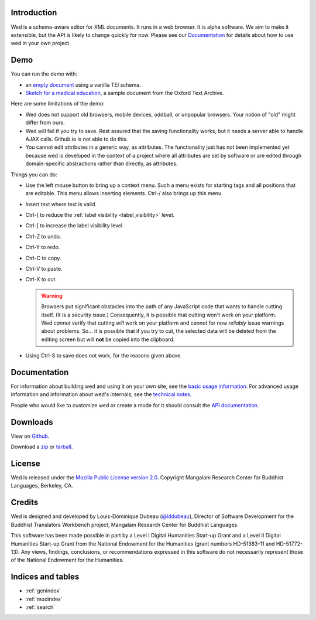 Introduction
============

Wed is a schema-aware editor for XML documents. It runs in a web
browser. It is alpha software. We aim to make it extensible, but the
API is likely to change quickly for now. Please see our Documentation_
for details about how to use wed in your own project.

Demo
====

You can run the demo with:

* an `empty document <build/standalone/kitchen-sink.html>`_ using a
  vanilla TEI schema.

* `Sketch for a medical education
  <build/standalone/kitchen-sink.html?file=/wed/build/samples/
  sketch_for_a_medical_education.xml>`_, a sample document from the
  Oxford Text Archive.

Here are some limitations of the demo:

* Wed does not support old browsers, mobile devices, oddball, or
  unpopular browsers. Your notion of "old" might differ from ours.

* Wed will fail if you try to save. Rest assured that the saving
  functionality works, but it needs a server able to handle AJAX
  calls. Github.io is not able to do this.

* You cannot edit attributes in a generic way, as attributes. The
  functionality just has not been implemented yet because wed is
  developed in the context of a project where all attributes are set
  by software or are edited through domain-specific abstractions
  rather than directly, as attributes.

Things you can do:

* Use the left mouse button to bring up a context menu. Such a menu
  exists for starting tags and all positions that are editable. This
  menu allows inserting elements.  Ctrl-/ also brings up this menu.

* Insert text where text is valid.

* Ctrl-[ to reduce the :ref:`label visibility <label_visibility>` level.

* Ctrl-[ to increase the label visibility level.

* Ctrl-Z to undo.

* Ctrl-Y to redo.

* Ctrl-C to copy.

* Ctrl-V to paste.

* Ctrl-X to cut.

  .. warning:: Browsers put significant obstacles into the path of any
               JavaScript code that wants to handle cutting
               itself. (It is a security issue.) Consequently, it is
               possible that cutting won't work on your platform. Wed
               *cannot* verify that cutting *will* work on your
               platform and cannot for now *reliably* issue warnings
               about problems. So... it is possible that if you try to
               cut, the selected data will be deleted from the editing
               screen but will **not** be copied into the clipboard.


* Using Ctrl-S to save does not work, for the reasons given above.

Documentation
=============

For information about building wed and using it on your own site, see
the `basic usage information <usage.html>`_. For advanced usage
information and information about wed's internals, see the `technical
notes <tech_notes.html>`_.

People who would like to customize wed or create a mode for it should
consult the `API documentation <api/index.html>`_.

Downloads
=========

View on `Github <https://github.com/mangalam-research/wed>`_.

Download a `zip <https://github.com/mangalam-research/wed/zipball/master>`_
or `tarball <https://github.com/mangalam-research/wed/tarball/master>`_.

License
=======

Wed is released under the `Mozilla Public License version 2.0
<http://www.mozilla.org/MPL/2.0/>`_. Copyright Mangalam Research
Center for Buddhist Languages, Berkeley, CA.

Credits
=======

Wed is designed and developed by Louis-Dominique Dubeau (`@lddubeau
<https://github.com/lddubeau>`_), Director of Software Development for
the Buddhist Translators Workbench project, Mangalam Research Center
for Buddhist Languages.

.. image:: https://secure.gravatar.com/avatar/7fc4e7a64d9f789a90057e7737e39b2a
   :target: http://www.mangalamresearch.org/

This software has been made possible in part by a Level I Digital
Humanities Start-up Grant and a Level II Digital Humanities Start-up
Grant from the National Endowment for the Humanities (grant numbers
HD-51383-11 and HD-51772-13). Any views, findings, conclusions, or
recommendations expressed in this software do not necessarily
represent those of the National Endowment for the Humanities.

.. image:: http://www.neh.gov/files/neh_logo_horizontal_rgb.jpg
   :target: http://www.neh.gov/

Indices and tables
==================

* :ref:`genindex`
* :ref:`modindex`
* :ref:`search`

..  LocalWords:  API README html Github TEI xml io Ctrl Mangalam api
..  LocalWords:  Dubeau LocalWords readme changelog
